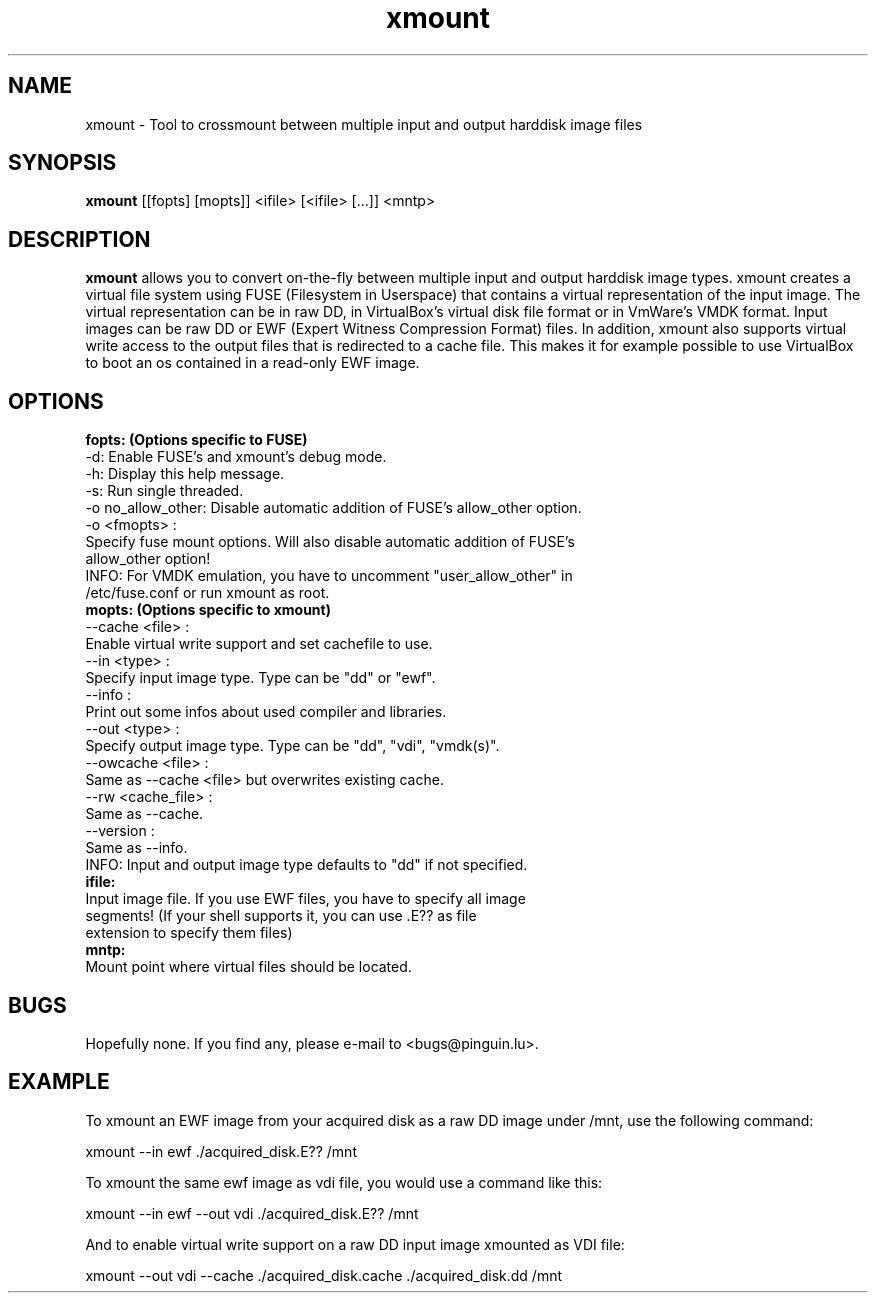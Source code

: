 .\" 
.TH "xmount" "1" "Jul 24, 2009" "Gillen Daniel" "xmount"
.SH "NAME"
xmount \- Tool to crossmount between multiple input and output harddisk image files

.SH "SYNOPSIS"
.B xmount
[[fopts] [mopts]] <ifile> [<ifile> [...]] <mntp>
.br 

.SH "DESCRIPTION"
.B xmount
allows you to convert on\-the\-fly between multiple input and output
harddisk image types. xmount creates a virtual file system using FUSE
(Filesystem in Userspace) that contains a virtual representation of the input
image. The virtual representation can be in raw DD, in VirtualBox's virtual
disk file format or in VmWare's VMDK format. Input images can be raw DD or EWF
(Expert Witness Compression Format) files. In addition, xmount also supports
virtual write access to the output files that is redirected to a cache file.
This makes it for example possible to use VirtualBox to boot an os contained
in a read\-only EWF image.
.br 

.SH "OPTIONS"
.B 
fopts: (Options specific to FUSE)
  \-d: Enable FUSE's and xmount's debug mode.
  \-h: Display this help message.
  \-s: Run single threaded.
  \-o no_allow_other: Disable automatic addition of FUSE's allow_other option.
  \-o <fmopts> :
    Specify fuse mount options. Will also disable automatic addition of FUSE's
    allow_other option!
  INFO: For VMDK emulation, you have to uncomment "user_allow_other" in
        /etc/fuse.conf or run xmount as root.
.br 
.B 
mopts: (Options specific to xmount)
  \-\-cache <file> :
    Enable virtual write support and set cachefile to use.
  \-\-in <type> :
    Specify input image type. Type can be "dd" or "ewf".
  \-\-info :
    Print out some infos about used compiler and libraries.
  \-\-out <type> :
    Specify output image type. Type can be "dd", "vdi", "vmdk(s)".
  \-\-owcache <file> :
    Same as \-\-cache <file> but overwrites existing cache.
  \-\-rw <cache_file> :
    Same as \-\-cache.
  \-\-version :
    Same as \-\-info.
  INFO: Input and output image type defaults to "dd" if not specified.
.br 
.B 
ifile:
  Input image file. If you use EWF files, you have to specify all image
  segments! (If your shell supports it, you can use .E?? as file
  extension to specify them files)
.br 
.B 
mntp:
  Mount point where virtual files should be located.
.br 

.SH "BUGS"
Hopefully none. If you find any, please e\-mail to <bugs@pinguin.lu>.

.SH "EXAMPLE"
To xmount an EWF image from your acquired disk as a raw DD image under /mnt,
use the following command:

  xmount \-\-in ewf ./acquired_disk.E?? /mnt

To xmount the same ewf image as vdi file, you would use a command like this:

  xmount \-\-in ewf \-\-out vdi ./acquired_disk.E?? /mnt

And to enable virtual write support on a raw DD input image xmounted as VDI
file:

  xmount \-\-out vdi --cache ./acquired_disk.cache ./acquired_disk.dd /mnt
